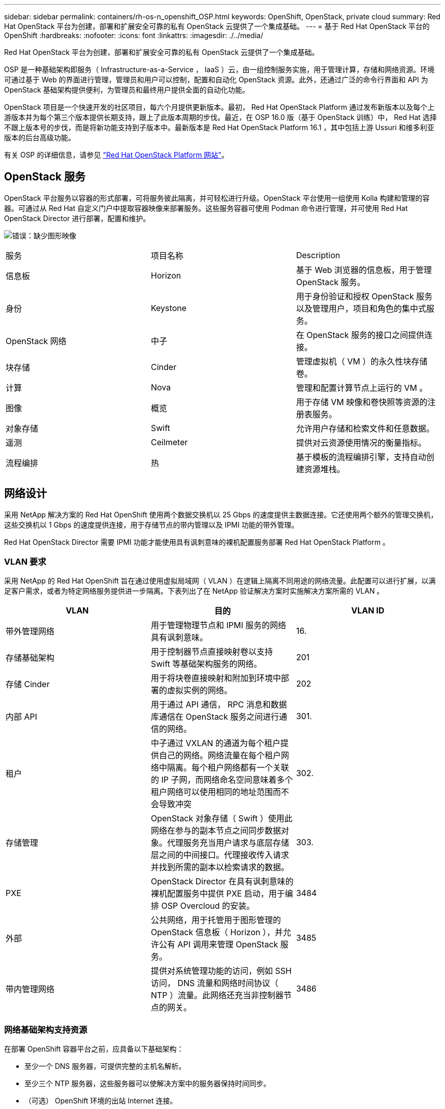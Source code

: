 ---
sidebar: sidebar 
permalink: containers/rh-os-n_openshift_OSP.html 
keywords: OpenShift, OpenStack, private cloud 
summary: Red Hat OpenStack 平台为创建，部署和扩展安全可靠的私有 OpenStack 云提供了一个集成基础。 
---
= 基于 Red Hat OpenStack 平台的 OpenShift
:hardbreaks:
:nofooter: 
:icons: font
:linkattrs: 
:imagesdir: ./../media/


Red Hat OpenStack 平台为创建，部署和扩展安全可靠的私有 OpenStack 云提供了一个集成基础。

OSP 是一种基础架构即服务（ Infrastructure-as-a-Service ， IaaS ）云，由一组控制服务实施，用于管理计算，存储和网络资源。环境可通过基于 Web 的界面进行管理，管理员和用户可以控制，配置和自动化 OpenStack 资源。此外，还通过广泛的命令行界面和 API 为 OpenStack 基础架构提供便利，为管理员和最终用户提供全面的自动化功能。

OpenStack 项目是一个快速开发的社区项目，每六个月提供更新版本。最初， Red Hat OpenStack Platform 通过发布新版本以及每个上游版本并为每个第三个版本提供长期支持，跟上了此版本周期的步伐。最近，在 OSP 16.0 版（基于 OpenStack 训练）中， Red Hat 选择不跟上版本号的步伐，而是将新功能支持到子版本中。最新版本是 Red Hat OpenStack Platform 16.1 ，其中包括上游 Ussuri 和维多利亚版本的后台高级功能。

有关 OSP 的详细信息，请参见 https://www.redhat.com/en/technologies/linux-platforms/openstack-platform["Red Hat OpenStack Platform 网站"^]。



== OpenStack 服务

OpenStack 平台服务以容器的形式部署，可将服务彼此隔离，并可轻松进行升级。OpenStack 平台使用一组使用 Kolla 构建和管理的容器。可通过从 Red Hat 自定义门户中提取容器映像来部署服务。这些服务容器可使用 Podman 命令进行管理，并可使用 Red Hat OpenStack Director 进行部署，配置和维护。

image:redhat_openshift_image34.png["错误：缺少图形映像"]

|===


| 服务 | 项目名称 | Description 


| 信息板 | Horizon | 基于 Web 浏览器的信息板，用于管理 OpenStack 服务。 


| 身份 | Keystone | 用于身份验证和授权 OpenStack 服务以及管理用户，项目和角色的集中式服务。 


| OpenStack 网络 | 中子 | 在 OpenStack 服务的接口之间提供连接。 


| 块存储 | Cinder | 管理虚拟机（ VM ）的永久性块存储卷。 


| 计算 | Nova | 管理和配置计算节点上运行的 VM 。 


| 图像 | 概览 | 用于存储 VM 映像和卷快照等资源的注册表服务。 


| 对象存储 | Swift | 允许用户存储和检索文件和任意数据。 


| 遥测 | Ceilmeter | 提供对云资源使用情况的衡量指标。 


| 流程编排 | 热 | 基于模板的流程编排引擎，支持自动创建资源堆栈。 
|===


== 网络设计

采用 NetApp 解决方案的 Red Hat OpenShift 使用两个数据交换机以 25 Gbps 的速度提供主数据连接。它还使用两个额外的管理交换机，这些交换机以 1 Gbps 的速度提供连接，用于存储节点的带内管理以及 IPMI 功能的带外管理。

Red Hat OpenStack Director 需要 IPMI 功能才能使用具有讽刺意味的裸机配置服务部署 Red Hat OpenStack Platform 。



=== VLAN 要求

采用 NetApp 的 Red Hat OpenShift 旨在通过使用虚拟局域网（ VLAN ）在逻辑上隔离不同用途的网络流量。此配置可以进行扩展，以满足客户需求，或者为特定网络服务提供进一步隔离。下表列出了在 NetApp 验证解决方案时实施解决方案所需的 VLAN 。

|===
| VLAN | 目的 | VLAN ID 


| 带外管理网络 | 用于管理物理节点和 IPMI 服务的网络具有讽刺意味。 | 16. 


| 存储基础架构 | 用于控制器节点直接映射卷以支持 Swift 等基础架构服务的网络。 | 201 


| 存储 Cinder | 用于将块卷直接映射和附加到环境中部署的虚拟实例的网络。 | 202 


| 内部 API | 用于通过 API 通信， RPC 消息和数据库通信在 OpenStack 服务之间进行通信的网络。 | 301. 


| 租户 | 中子通过 VXLAN 的通道为每个租户提供自己的网络。网络流量在每个租户网络中隔离。每个租户网络都有一个关联的 IP 子网，而网络命名空间意味着多个租户网络可以使用相同的地址范围而不会导致冲突 | 302. 


| 存储管理 | OpenStack 对象存储（ Swift ）使用此网络在参与的副本节点之间同步数据对象。代理服务充当用户请求与底层存储层之间的中间接口。代理接收传入请求并找到所需的副本以检索请求的数据。 | 303. 


| PXE | OpenStack Director 在具有讽刺意味的裸机配置服务中提供 PXE 启动，用于编排 OSP Overcloud 的安装。 | 3484 


| 外部 | 公共网络，用于托管用于图形管理的 OpenStack 信息板（ Horizon ），并允许公有 API 调用来管理 OpenStack 服务。 | 3485 


| 带内管理网络 | 提供对系统管理功能的访问，例如 SSH 访问， DNS 流量和网络时间协议（ NTP ）流量。此网络还充当非控制器节点的网关。 | 3486 
|===


=== 网络基础架构支持资源

在部署 OpenShift 容器平台之前，应具备以下基础架构：

* 至少一个 DNS 服务器，可提供完整的主机名解析。
* 至少三个 NTP 服务器，这些服务器可以使解决方案中的服务器保持时间同步。
* （可选） OpenShift 环境的出站 Internet 连接。




== 生产部署的最佳实践

本节列出了企业在将此解决方案部署到生产环境之前应考虑的几个最佳实践。



=== 将 OpenShift 部署到至少包含三个计算节点的 OSP 私有云

本文档中介绍的经验证的架构通过部署三个 OSP 控制器节点和两个 OSP 计算节点提供了最适合 HA 操作的硬件部署。此架构可确保容错配置，其中两个计算节点均可启动虚拟实例，而已部署的 VM 则可在两个虚拟机管理程序之间迁移。

由于 Red Hat OpenShift 最初使用三个主节点进行部署，因此双节点配置可能会发生原因至少两个主节点占用同一节点，从而可能导致 OpenShift 在特定节点不可用时发生中断。因此， Red Hat 的最佳实践是至少部署三个 OSP 计算节点，以便 OpenShift 主节点可以均匀分布，并且解决方案可以获得更多的容错能力。



=== 配置虚拟机 / 主机关联性

通过启用虚拟机 / 主机关联性，可以在多个虚拟机管理程序节点之间分布 OpenShift 主节点。

关联性是一种为一组 VM 和 / 或主机定义规则的方法，用于确定这些 VM 是在组中的同一主机上运行还是在不同主机上运行。它通过创建由具有一组相同参数和条件的 VM 和 / 或主机组成的关联组来应用于 VM 。根据关联组中的 VM 是在组中的同一主机上运行，还是在不同主机上单独运行，此关联组的参数可以定义正关联性或负关联性。在 Red Hat OpenStack 平台中，可以通过创建服务器组和配置筛选器来创建和实施主机关联性和反关联性规则，以便 Nova 在服务器组中部署的实例部署在不同的计算节点上。

默认情况下，服务器组最多可管理 10 个虚拟实例的放置。可以通过更新 Nova 的默认配额来修改此设置。


NOTE: OSP 服务器组具有特定的硬关联性 / 反关联性限制；如果没有足够的资源可在不同的节点上部署，或者没有足够的资源可用于共享节点，则 VM 将无法启动。

要配置相关性组，请参见 https://access.redhat.com/solutions/1977943["如何为 OpenStack 实例配置关联性和反关联性？"^]。



=== 使用自定义安装文件进行 OpenShift 部署

IPI 可通过本文档前面讨论的交互式向导轻松部署 OpenShift 集群。但是，在集群部署过程中，您可能需要更改某些默认值。

在这些情况下，无需立即部署集群，即可运行并执行向导任务；而是创建一个配置文件，以便稍后可以从中部署集群。如果您需要更改任何 IPI 默认值，或者要在环境中部署多个相同的集群以用于多租户等其他用途，则此功能非常有用。有关为 OpenShift 创建自定义安装配置的详细信息，请参见 https://docs.openshift.com/container-platform/4.7/installing/installing_openstack/installing-openstack-installer-custom.html["Red Hat OpenShift 通过自定义在 OpenStack 上安装集群"^]。

link:rh-os-n_overview_netapp.html["接下来： NetApp 存储概述。"]
